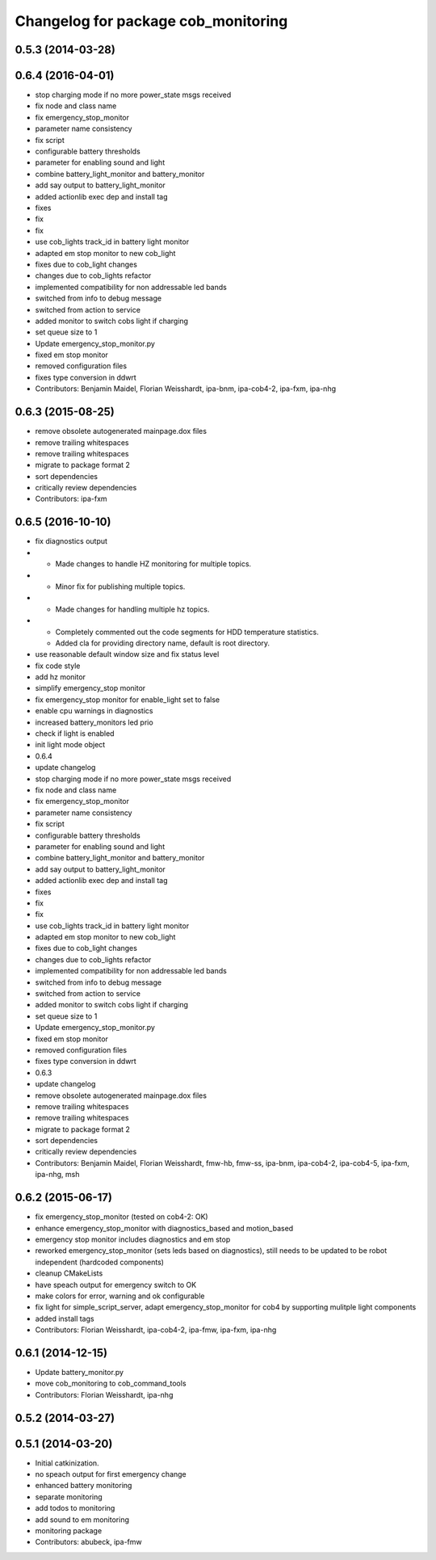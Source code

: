 ^^^^^^^^^^^^^^^^^^^^^^^^^^^^^^^^^^^^
Changelog for package cob_monitoring
^^^^^^^^^^^^^^^^^^^^^^^^^^^^^^^^^^^^

0.5.3 (2014-03-28)
------------------

0.6.4 (2016-04-01)
------------------
* stop charging mode if no more power_state msgs received
* fix node and class name
* fix emergency_stop_monitor
* parameter name consistency
* fix script
* configurable battery thresholds
* parameter for enabling sound and light
* combine battery_light_monitor and battery_monitor
* add say output to battery_light_monitor
* added actionlib exec dep and install tag
* fixes
* fix
* fix
* use cob_lights track_id in battery light monitor
* adapted em stop monitor to new cob_light
* fixes due to cob_light changes
* changes due to cob_lights refactor
* implemented compatibility for non addressable led bands
* switched from info to debug message
* switched from action to service
* added monitor to switch cobs light if charging
* set queue size to 1
* Update emergency_stop_monitor.py
* fixed em stop monitor
* removed configuration files
* fixes type conversion in ddwrt
* Contributors: Benjamin Maidel, Florian Weisshardt, ipa-bnm, ipa-cob4-2, ipa-fxm, ipa-nhg

0.6.3 (2015-08-25)
------------------
* remove obsolete autogenerated mainpage.dox files
* remove trailing whitespaces
* remove trailing whitespaces
* migrate to package format 2
* sort dependencies
* critically review dependencies
* Contributors: ipa-fxm

0.6.5 (2016-10-10)
------------------
* fix diagnostics output
* - Made changes to handle HZ monitoring for multiple topics.
* - Minor fix for publishing multiple topics.
* - Made changes for handling multiple hz topics.
* - Completely commented out the code segments for HDD temperature statistics.
  - Added cla for providing directory name, default is root directory.
* use reasonable default window size and fix status level
* fix code style
* add hz monitor
* simplify emergency_stop monitor
* fix emergency_stop monitor for enable_light set to false
* enable cpu warnings in diagnostics
* increased battery_monitors led prio
* check if light is enabled
* init light mode object
* 0.6.4
* update changelog
* stop charging mode if no more power_state msgs received
* fix node and class name
* fix emergency_stop_monitor
* parameter name consistency
* fix script
* configurable battery thresholds
* parameter for enabling sound and light
* combine battery_light_monitor and battery_monitor
* add say output to battery_light_monitor
* added actionlib exec dep and install tag
* fixes
* fix
* fix
* use cob_lights track_id in battery light monitor
* adapted em stop monitor to new cob_light
* fixes due to cob_light changes
* changes due to cob_lights refactor
* implemented compatibility for non addressable led bands
* switched from info to debug message
* switched from action to service
* added monitor to switch cobs light if charging
* set queue size to 1
* Update emergency_stop_monitor.py
* fixed em stop monitor
* removed configuration files
* fixes type conversion in ddwrt
* 0.6.3
* update changelog
* remove obsolete autogenerated mainpage.dox files
* remove trailing whitespaces
* remove trailing whitespaces
* migrate to package format 2
* sort dependencies
* critically review dependencies
* Contributors: Benjamin Maidel, Florian Weisshardt, fmw-hb, fmw-ss, ipa-bnm, ipa-cob4-2, ipa-cob4-5, ipa-fxm, ipa-nhg, msh

0.6.2 (2015-06-17)
------------------
* fix emergency_stop_monitor (tested on cob4-2: OK)
* enhance emergency_stop_monitor with diagnostics_based and motion_based
* emergency stop monitor includes diagnostics and em stop
* reworked emergency_stop_monitor (sets leds based on diagnostics), still needs to be updated to be robot independent (hardcoded components)
* cleanup CMakeLists
* have speach output for emergency switch to OK
* make colors for error, warning and ok configurable
* fix light for simple_script_server, adapt emergency_stop_monitor for cob4 by supporting mulitple light components
* added install tags
* Contributors: Florian Weisshardt, ipa-cob4-2, ipa-fmw, ipa-fxm, ipa-nhg

0.6.1 (2014-12-15)
------------------
* Update battery_monitor.py
* move cob_monitoring to cob_command_tools
* Contributors: Florian Weisshardt, ipa-nhg

0.5.2 (2014-03-27)
------------------

0.5.1 (2014-03-20)
------------------
* Initial catkinization.
* no speach output for first emergency change
* enhanced battery monitoring
* separate monitoring
* add todos to monitoring
* add sound to em monitoring
* monitoring package
* Contributors: abubeck, ipa-fmw
